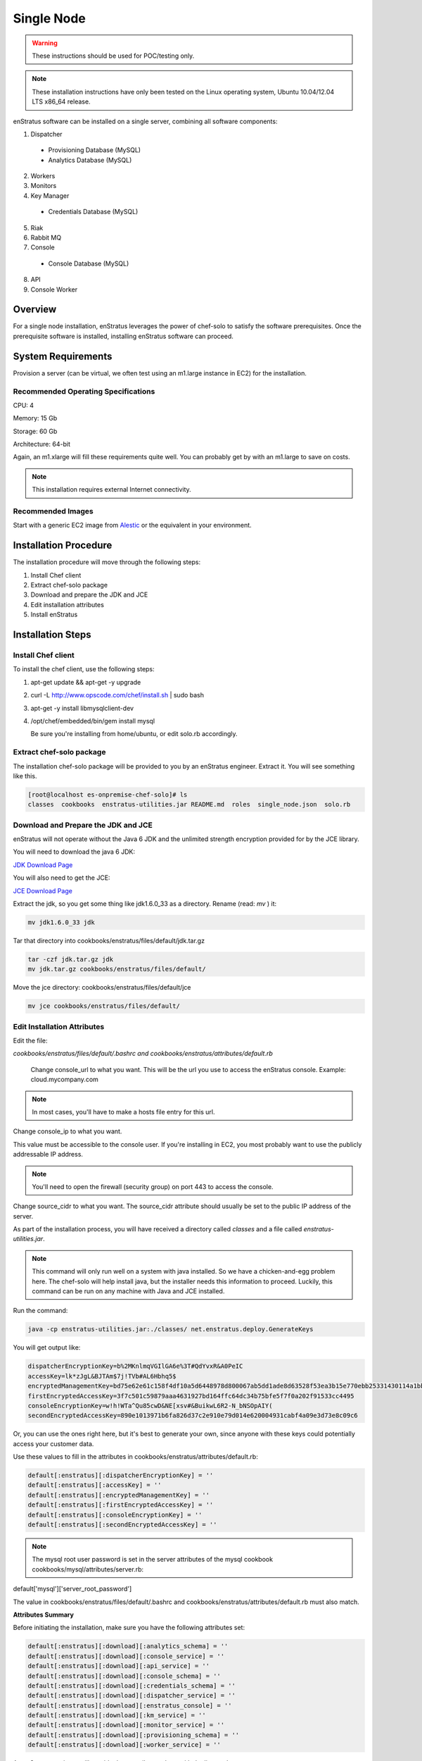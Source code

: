 .. _single_node_install:

Single Node
-----------

.. warning:: These instructions should be used for POC/testing only.

.. note:: These installation instructions have only been tested on the Linux operating
   system, Ubuntu 10.04/12.04 LTS x86_64 release. 

enStratus software can be installed on a single server, combining all software components:

1. Dispatcher

  * Provisioning Database (MySQL)
  * Analytics Database (MySQL)

2. Workers
3. Monitors
4. Key Manager

  * Credentials Database (MySQL)

5. Riak
6. Rabbit MQ

7. Console

  * Console Database (MySQL)

8. API
9. Console Worker

Overview
~~~~~~~~

For a single node installation, enStratus leverages the power of chef-solo to satisfy
the software prerequisites. Once the prerequisite software is installed, installing
enStratus software can proceed.

System Requirements
~~~~~~~~~~~~~~~~~~~

Provision a server (can be virtual, we often test using an m1.large instance in EC2) for
the installation.

Recommended Operating Specifications
^^^^^^^^^^^^^^^^^^^^^^^^^^^^^^^^^^^^

CPU: 4

Memory: 15 Gb

Storage: 60 Gb

Architecture: 64-bit

Again, an m1.xlarge will fill these requirements quite well. You can probably get by with
an m1.large to save on costs.

.. note:: This installation requires external Internet connectivity.

Recommended Images
^^^^^^^^^^^^^^^^^^

Start with a generic EC2 image from `Alestic <http://alestic.com/>`_ or the equivalent in
your environment. 

Installation Procedure
~~~~~~~~~~~~~~~~~~~~~~

The installation procedure will move through the following steps:

#. Install Chef client

#. Extract chef-solo package

#. Download and prepare the JDK and JCE

#. Edit installation attributes

#. Install enStratus

Installation Steps
~~~~~~~~~~~~~~~~~~

Install Chef client
^^^^^^^^^^^^^^^^^^^

To install the chef client, use the following steps:

1. apt-get update && apt-get -y upgrade
2. curl -L http://www.opscode.com/chef/install.sh | sudo bash
3. apt-get -y install libmysqlclient-dev 
4. /opt/chef/embedded/bin/gem install mysql

   Be sure you're installing from home/ubuntu, or edit solo.rb accordingly.

Extract chef-solo package
^^^^^^^^^^^^^^^^^^^^^^^^^

The installation chef-solo package will be provided to you by an enStratus engineer.
Extract it. You will see something like this.

.. code-block:: bash

   [root@localhost es-onpremise-chef-solo]# ls 
   classes  cookbooks  enstratus-utilities.jar README.md  roles  single_node.json  solo.rb

Download and Prepare the JDK and JCE
^^^^^^^^^^^^^^^^^^^^^^^^^^^^^^^^^^^^

enStratus will not operate without the Java 6 JDK and the unlimited strength encryption
provided for by the JCE library.

You will need to download the java 6 JDK:

`JDK Download Page <http://www.oracle.com/technetwork/java/javase/downloads/jdk6-downloads-1637591.html>`_

You will also need to get the JCE:

`JCE Download Page <http://www.oracle.com/technetwork/java/javase/downloads/jce-6-download-429243.html>`_

Extract the jdk, so you get some thing like jdk1.6.0_33 as a directory. Rename (read: `mv` ) it: 

.. code-block:: bash

    mv jdk1.6.0_33 jdk

Tar that directory into cookbooks/enstratus/files/default/jdk.tar.gz

.. code-block:: bash

    tar -czf jdk.tar.gz jdk
    mv jdk.tar.gz cookbooks/enstratus/files/default/

Move the jce directory: cookbooks/enstratus/files/default/jce

.. code-block:: bash

    mv jce cookbooks/enstratus/files/default/


Edit Installation Attributes
^^^^^^^^^^^^^^^^^^^^^^^^^^^^

Edit the file:

`cookbooks/enstratus/files/default/.bashrc and cookbooks/enstratus/attributes/default.rb`

    Change console_url to what you want. This will be the url you use to access the
    enStratus console. Example: cloud.mycompany.com

.. note:: In most cases, you'll have to make a hosts file entry for this url.

Change console_ip to what you want.

This value must be accessible to the console user. If you're installing in EC2, you most
probably want to use the publicly addressable IP address. 

.. note:: You'll need to open the firewall (security group) on port 443 to access the
   console.

Change source_cidr to what you want. The source_cidr attribute should usually be set to
the public IP address of the server. 

As part of the installation process, you will have received a directory called `classes`
and a file called `enstratus-utilities.jar`.

.. note:: This command will only run well on a system with java installed. So we have a
   chicken-and-egg problem here. The chef-solo will help install java, but the installer
   needs this information to proceed. Luckily, this command can be run on any machine with
   Java and JCE installed.

Run the command:

.. code-block:: bash

    java -cp enstratus-utilities.jar:./classes/ net.enstratus.deploy.GenerateKeys

You will get output like:

.. code-block:: text

    dispatcherEncryptionKey=b%2MKnlmqVGIlGA6e%3T#QdYvxR&A0PeIC
    accessKey=lk*zJgL&BJTAm$7j!TVb#AL6Hbhq5$
    encryptedManagementKey=bd75e62e61c158f4df10a5d6448978d800067ab5dd1ade8d63528f53ea3b15e770ebb25331430114a1bb72663a6b03c5d55dc911c328d7f435270bcef52936f7
    firstEncryptedAccessKey=3f7c501c59879aaa4631927bd164ffc64dc34b75bfe5f7f0a202f91533cc4495
    consoleEncryptionKey=w!h!WTa^Qu85cwD&NE[xsv#&BuikwL6R2-N_bNSOpAIY(
    secondEncryptedAccessKey=890e1013971b6fa826d37c2e910e79d014e620004931cabf4a09e3d73e8c09c6

Or, you can use the ones right here, but it's best to generate your own, since anyone with
these keys could potentially access your customer data.

Use these values to fill in the attributes in cookbooks/enstratus/attributes/default.rb:

.. code-block:: bash

    default[:enstratus][:dispatcherEncryptionKey] = ''
    default[:enstratus][:accessKey] = ''
    default[:enstratus][:encryptedManagementKey] = ''
    default[:enstratus][:firstEncryptedAccessKey] = ''
    default[:enstratus][:consoleEncryptionKey] = ''
    default[:enstratus][:secondEncryptedAccessKey] = ''

.. note:: The mysql root user password is set in the server attributes of the mysql
   cookbook cookbooks/mysql/attributes/server.rb:

default['mysql']['server_root_password']

The value in cookbooks/enstratus/files/default/.bashrc and cookbooks/enstratus/attributes/default.rb must also match.

**Attributes Summary**

Before initiating the installation, make sure you have the following attributes set:

.. code-block:: bash

   default[:enstratus][:download][:analytics_schema] = ''
   default[:enstratus][:download][:console_service] = ''
   default[:enstratus][:download][:api_service] = ''
   default[:enstratus][:download][:console_schema] = ''
   default[:enstratus][:download][:credentials_schema] = ''
   default[:enstratus][:download][:dispatcher_service] = ''
   default[:enstratus][:download][:enstratus_console] = ''
   default[:enstratus][:download][:km_service] = ''
   default[:enstratus][:download][:monitor_service] = ''
   default[:enstratus][:download][:provisioning_schema] = ''
   default[:enstratus][:download][:worker_service] = ''

An enStratus engineer will provide these attributes along with the license key.

Choose sensible values here that are appropriate for your environment.

.. code-block:: bash

   default[:enstratus][:license_key] = ''
   
   default[:enstratus][:console_url] = 'cloud.mycompany.com'
   default[:enstratus][:console_ip] = ''
   default[:enstratus][:source_cidr] = ''

These following values come from running:

.. code-block:: bash

   java -cp enstratus-utilities.jar:./classes/ net.enstratus.deploy.GenerateKeys

   default[:enstratus][:dispatcherEncryptionKey] = ''
   default[:enstratus][:accessKey] = ''
   default[:enstratus][:encryptedManagementKey] = ''
   default[:enstratus][:firstEncryptedAccessKey] = ''
   default[:enstratus][:consoleEncryptionKey] = ''
   default[:enstratus][:secondEncryptedAccessKey] = ''

Edit these only if you know what you're doing.

.. code-block:: bash

   default[:enstratus][:mysql_admin] = 'root'
   default[:enstratus][:mysql_password] = 'ooYGsdrDOTk814HsXFMgQw'
   default[:enstratus][:riak_host] = 'localhost'
   default[:enstratus][:riak_port] = '8098'
   default[:enstratus][:mq_user] = 'qsmq'
   default[:enstratus][:mq_password] = 'enstratus'
   default[:enstratus][:mq_host] = 'localhost'
   default[:enstratus][:mq_port] = '5672'
   default[:enstratus][:dispatcher_hostname] = 'dispatcher'
   default[:enstratus][:km_hostname] = 'km'
   default[:enstratus][:java_home] = '/usr/local/jdk'

Install enStratus
^^^^^^^^^^^^^^^^^

Finally, it's time to install the enStratus software. As root:

.. code-block:: bash

   chef-solo -j single_node.json -c solo.rb
